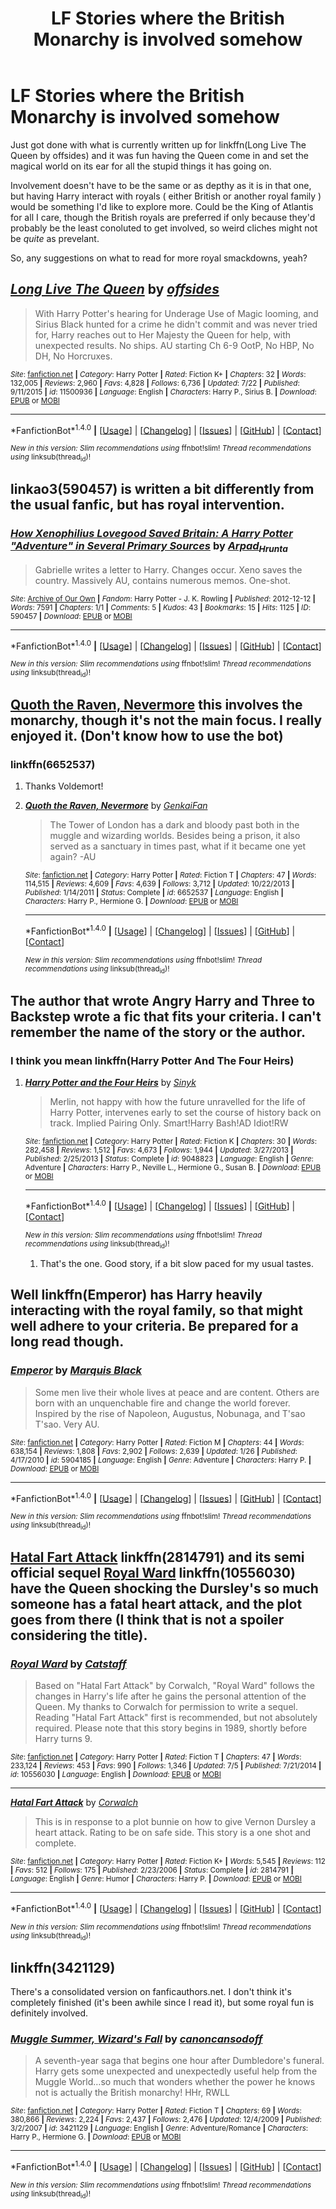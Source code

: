 #+TITLE: LF Stories where the British Monarchy is involved somehow

* LF Stories where the British Monarchy is involved somehow
:PROPERTIES:
:Author: NeonicBeast
:Score: 11
:DateUnix: 1470488105.0
:DateShort: 2016-Aug-06
:FlairText: Request
:END:
Just got done with what is currently written up for linkffn(Long Live The Queen by offsides) and it was fun having the Queen come in and set the magical world on its ear for all the stupid things it has going on.

Involvement doesn't have to be the same or as depthy as it is in that one, but having Harry interact with royals ( either British or another royal family ) would be something I'd like to explore more. Could be the King of Atlantis for all I care, though the British royals are preferred if only because they'd probably be the least conoluted to get involved, so weird cliches might not be /quite/ as prevelant.

So, any suggestions on what to read for more royal smackdowns, yeah?


** [[http://www.fanfiction.net/s/11500936/1/][*/Long Live The Queen/*]] by [[https://www.fanfiction.net/u/4284976/offsides][/offsides/]]

#+begin_quote
  With Harry Potter's hearing for Underage Use of Magic looming, and Sirius Black hunted for a crime he didn't commit and was never tried for, Harry reaches out to Her Majesty the Queen for help, with unexpected results. No ships. AU starting Ch 6-9 OotP, No HBP, No DH, No Horcruxes.
#+end_quote

^{/Site/: [[http://www.fanfiction.net/][fanfiction.net]] *|* /Category/: Harry Potter *|* /Rated/: Fiction K+ *|* /Chapters/: 32 *|* /Words/: 132,005 *|* /Reviews/: 2,960 *|* /Favs/: 4,828 *|* /Follows/: 6,736 *|* /Updated/: 7/22 *|* /Published/: 9/11/2015 *|* /id/: 11500936 *|* /Language/: English *|* /Characters/: Harry P., Sirius B. *|* /Download/: [[http://www.ff2ebook.com/old/ffn-bot/index.php?id=11500936&source=ff&filetype=epub][EPUB]] or [[http://www.ff2ebook.com/old/ffn-bot/index.php?id=11500936&source=ff&filetype=mobi][MOBI]]}

--------------

*FanfictionBot*^{1.4.0} *|* [[[https://github.com/tusing/reddit-ffn-bot/wiki/Usage][Usage]]] | [[[https://github.com/tusing/reddit-ffn-bot/wiki/Changelog][Changelog]]] | [[[https://github.com/tusing/reddit-ffn-bot/issues/][Issues]]] | [[[https://github.com/tusing/reddit-ffn-bot/][GitHub]]] | [[[https://www.reddit.com/message/compose?to=tusing][Contact]]]

^{/New in this version: Slim recommendations using/ ffnbot!slim! /Thread recommendations using/ linksub(thread_id)!}
:PROPERTIES:
:Author: FanfictionBot
:Score: 7
:DateUnix: 1470488141.0
:DateShort: 2016-Aug-06
:END:


** linkao3(590457) is written a bit differently from the usual fanfic, but has royal intervention.
:PROPERTIES:
:Score: 5
:DateUnix: 1470496042.0
:DateShort: 2016-Aug-06
:END:

*** [[http://archiveofourown.org/works/590457][*/How Xenophilius Lovegood Saved Britain: A Harry Potter "Adventure" in Several Primary Sources/*]] by [[http://archiveofourown.org/users/Arpad_Hrunta/pseuds/Arpad_Hrunta][/Arpad_Hrunta/]]

#+begin_quote
  Gabrielle writes a letter to Harry. Changes occur. Xeno saves the country. Massively AU, contains numerous memos. One-shot.
#+end_quote

^{/Site/: [[http://www.archiveofourown.org/][Archive of Our Own]] *|* /Fandom/: Harry Potter - J. K. Rowling *|* /Published/: 2012-12-12 *|* /Words/: 7591 *|* /Chapters/: 1/1 *|* /Comments/: 5 *|* /Kudos/: 43 *|* /Bookmarks/: 15 *|* /Hits/: 1125 *|* /ID/: 590457 *|* /Download/: [[http://archiveofourown.org/downloads/Ar/Arpad_Hrunta/590457/How%20Xenophilius%20Lovegood.epub?updated_at=1387572562][EPUB]] or [[http://archiveofourown.org/downloads/Ar/Arpad_Hrunta/590457/How%20Xenophilius%20Lovegood.mobi?updated_at=1387572562][MOBI]]}

--------------

*FanfictionBot*^{1.4.0} *|* [[[https://github.com/tusing/reddit-ffn-bot/wiki/Usage][Usage]]] | [[[https://github.com/tusing/reddit-ffn-bot/wiki/Changelog][Changelog]]] | [[[https://github.com/tusing/reddit-ffn-bot/issues/][Issues]]] | [[[https://github.com/tusing/reddit-ffn-bot/][GitHub]]] | [[[https://www.reddit.com/message/compose?to=tusing][Contact]]]

^{/New in this version: Slim recommendations using/ ffnbot!slim! /Thread recommendations using/ linksub(thread_id)!}
:PROPERTIES:
:Author: FanfictionBot
:Score: 3
:DateUnix: 1470496046.0
:DateShort: 2016-Aug-06
:END:


** [[https://m.fanfiction.net/s/6652537/1/Quoth-the-Raven-Nevermore][Quoth the Raven, Nevermore]] this involves the monarchy, though it's not the main focus. I really enjoyed it. (Don't know how to use the bot)
:PROPERTIES:
:Author: itsronnielanelove
:Score: 3
:DateUnix: 1470510891.0
:DateShort: 2016-Aug-06
:END:

*** linkffn(6652537)
:PROPERTIES:
:Author: T_M_Riddle
:Score: 3
:DateUnix: 1470512472.0
:DateShort: 2016-Aug-07
:END:

**** Thanks Voldemort!
:PROPERTIES:
:Author: itsronnielanelove
:Score: 8
:DateUnix: 1470514232.0
:DateShort: 2016-Aug-07
:END:


**** [[http://www.fanfiction.net/s/6652537/1/][*/Quoth the Raven, Nevermore/*]] by [[https://www.fanfiction.net/u/1013852/GenkaiFan][/GenkaiFan/]]

#+begin_quote
  The Tower of London has a dark and bloody past both in the muggle and wizarding worlds. Besides being a prison, it also served as a sanctuary in times past, what if it became one yet again? -AU
#+end_quote

^{/Site/: [[http://www.fanfiction.net/][fanfiction.net]] *|* /Category/: Harry Potter *|* /Rated/: Fiction T *|* /Chapters/: 47 *|* /Words/: 114,515 *|* /Reviews/: 4,609 *|* /Favs/: 4,639 *|* /Follows/: 3,712 *|* /Updated/: 10/22/2013 *|* /Published/: 1/14/2011 *|* /Status/: Complete *|* /id/: 6652537 *|* /Language/: English *|* /Characters/: Harry P., Hermione G. *|* /Download/: [[http://www.ff2ebook.com/old/ffn-bot/index.php?id=6652537&source=ff&filetype=epub][EPUB]] or [[http://www.ff2ebook.com/old/ffn-bot/index.php?id=6652537&source=ff&filetype=mobi][MOBI]]}

--------------

*FanfictionBot*^{1.4.0} *|* [[[https://github.com/tusing/reddit-ffn-bot/wiki/Usage][Usage]]] | [[[https://github.com/tusing/reddit-ffn-bot/wiki/Changelog][Changelog]]] | [[[https://github.com/tusing/reddit-ffn-bot/issues/][Issues]]] | [[[https://github.com/tusing/reddit-ffn-bot/][GitHub]]] | [[[https://www.reddit.com/message/compose?to=tusing][Contact]]]

^{/New in this version: Slim recommendations using/ ffnbot!slim! /Thread recommendations using/ linksub(thread_id)!}
:PROPERTIES:
:Author: FanfictionBot
:Score: 1
:DateUnix: 1470512492.0
:DateShort: 2016-Aug-07
:END:


** The author that wrote Angry Harry and Three to Backstep wrote a fic that fits your criteria. I can't remember the name of the story or the author.
:PROPERTIES:
:Author: EspilonPineapple
:Score: 2
:DateUnix: 1470490578.0
:DateShort: 2016-Aug-06
:END:

*** I think you mean linkffn(Harry Potter And The Four Heirs)
:PROPERTIES:
:Author: cptngreyhead
:Score: 2
:DateUnix: 1470492499.0
:DateShort: 2016-Aug-06
:END:

**** [[http://www.fanfiction.net/s/9048823/1/][*/Harry Potter and the Four Heirs/*]] by [[https://www.fanfiction.net/u/4329413/Sinyk][/Sinyk/]]

#+begin_quote
  Merlin, not happy with how the future unravelled for the life of Harry Potter, intervenes early to set the course of history back on track. Implied Pairing Only. Smart!Harry Bash!AD Idiot!RW
#+end_quote

^{/Site/: [[http://www.fanfiction.net/][fanfiction.net]] *|* /Category/: Harry Potter *|* /Rated/: Fiction K *|* /Chapters/: 30 *|* /Words/: 282,458 *|* /Reviews/: 1,512 *|* /Favs/: 4,673 *|* /Follows/: 1,944 *|* /Updated/: 3/27/2013 *|* /Published/: 2/25/2013 *|* /Status/: Complete *|* /id/: 9048823 *|* /Language/: English *|* /Genre/: Adventure *|* /Characters/: Harry P., Neville L., Hermione G., Susan B. *|* /Download/: [[http://www.ff2ebook.com/old/ffn-bot/index.php?id=9048823&source=ff&filetype=epub][EPUB]] or [[http://www.ff2ebook.com/old/ffn-bot/index.php?id=9048823&source=ff&filetype=mobi][MOBI]]}

--------------

*FanfictionBot*^{1.4.0} *|* [[[https://github.com/tusing/reddit-ffn-bot/wiki/Usage][Usage]]] | [[[https://github.com/tusing/reddit-ffn-bot/wiki/Changelog][Changelog]]] | [[[https://github.com/tusing/reddit-ffn-bot/issues/][Issues]]] | [[[https://github.com/tusing/reddit-ffn-bot/][GitHub]]] | [[[https://www.reddit.com/message/compose?to=tusing][Contact]]]

^{/New in this version: Slim recommendations using/ ffnbot!slim! /Thread recommendations using/ linksub(thread_id)!}
:PROPERTIES:
:Author: FanfictionBot
:Score: 2
:DateUnix: 1470492530.0
:DateShort: 2016-Aug-06
:END:

***** That's the one. Good story, if a bit slow paced for my usual tastes.
:PROPERTIES:
:Author: EspilonPineapple
:Score: 1
:DateUnix: 1470495207.0
:DateShort: 2016-Aug-06
:END:


** Well linkffn(Emperor) has Harry heavily interacting with the royal family, so that might well adhere to your criteria. Be prepared for a long read though.
:PROPERTIES:
:Author: Erthael
:Score: 2
:DateUnix: 1470507184.0
:DateShort: 2016-Aug-06
:END:

*** [[http://www.fanfiction.net/s/5904185/1/][*/Emperor/*]] by [[https://www.fanfiction.net/u/1227033/Marquis-Black][/Marquis Black/]]

#+begin_quote
  Some men live their whole lives at peace and are content. Others are born with an unquenchable fire and change the world forever. Inspired by the rise of Napoleon, Augustus, Nobunaga, and T'sao T'sao. Very AU.
#+end_quote

^{/Site/: [[http://www.fanfiction.net/][fanfiction.net]] *|* /Category/: Harry Potter *|* /Rated/: Fiction M *|* /Chapters/: 44 *|* /Words/: 638,154 *|* /Reviews/: 1,808 *|* /Favs/: 2,902 *|* /Follows/: 2,639 *|* /Updated/: 1/26 *|* /Published/: 4/17/2010 *|* /id/: 5904185 *|* /Language/: English *|* /Genre/: Adventure *|* /Characters/: Harry P. *|* /Download/: [[http://www.ff2ebook.com/old/ffn-bot/index.php?id=5904185&source=ff&filetype=epub][EPUB]] or [[http://www.ff2ebook.com/old/ffn-bot/index.php?id=5904185&source=ff&filetype=mobi][MOBI]]}

--------------

*FanfictionBot*^{1.4.0} *|* [[[https://github.com/tusing/reddit-ffn-bot/wiki/Usage][Usage]]] | [[[https://github.com/tusing/reddit-ffn-bot/wiki/Changelog][Changelog]]] | [[[https://github.com/tusing/reddit-ffn-bot/issues/][Issues]]] | [[[https://github.com/tusing/reddit-ffn-bot/][GitHub]]] | [[[https://www.reddit.com/message/compose?to=tusing][Contact]]]

^{/New in this version: Slim recommendations using/ ffnbot!slim! /Thread recommendations using/ linksub(thread_id)!}
:PROPERTIES:
:Author: FanfictionBot
:Score: 1
:DateUnix: 1470507219.0
:DateShort: 2016-Aug-06
:END:


** [[https://www.fanfiction.net/s/2814791/1/Hatal-Fart-Attack][Hatal Fart Attack]] linkffn(2814791) and its semi official sequel [[https://www.fanfiction.net/s/10556030/1/Royal-Ward][Royal Ward]] linkffn(10556030) have the Queen shocking the Dursley's so much someone has a fatal heart attack, and the plot goes from there (I think that is not a spoiler considering the title).
:PROPERTIES:
:Author: TheBlueMenace
:Score: 2
:DateUnix: 1470531440.0
:DateShort: 2016-Aug-07
:END:

*** [[http://www.fanfiction.net/s/10556030/1/][*/Royal Ward/*]] by [[https://www.fanfiction.net/u/1044031/Catstaff][/Catstaff/]]

#+begin_quote
  Based on "Hatal Fart Attack" by Corwalch, "Royal Ward" follows the changes in Harry's life after he gains the personal attention of the Queen. My thanks to Corwalch for permission to write a sequel. Reading "Hatal Fart Attack" first is recommended, but not absolutely required. Please note that this story begins in 1989, shortly before Harry turns 9.
#+end_quote

^{/Site/: [[http://www.fanfiction.net/][fanfiction.net]] *|* /Category/: Harry Potter *|* /Rated/: Fiction T *|* /Chapters/: 47 *|* /Words/: 233,124 *|* /Reviews/: 453 *|* /Favs/: 990 *|* /Follows/: 1,346 *|* /Updated/: 7/5 *|* /Published/: 7/21/2014 *|* /id/: 10556030 *|* /Language/: English *|* /Download/: [[http://www.ff2ebook.com/old/ffn-bot/index.php?id=10556030&source=ff&filetype=epub][EPUB]] or [[http://www.ff2ebook.com/old/ffn-bot/index.php?id=10556030&source=ff&filetype=mobi][MOBI]]}

--------------

[[http://www.fanfiction.net/s/2814791/1/][*/Hatal Fart Attack/*]] by [[https://www.fanfiction.net/u/418285/Corwalch][/Corwalch/]]

#+begin_quote
  This is in response to a plot bunnie on how to give Vernon Dursley a heart attack. Rating to be on safe side. This story is a one shot and complete.
#+end_quote

^{/Site/: [[http://www.fanfiction.net/][fanfiction.net]] *|* /Category/: Harry Potter *|* /Rated/: Fiction K+ *|* /Words/: 5,545 *|* /Reviews/: 112 *|* /Favs/: 512 *|* /Follows/: 175 *|* /Published/: 2/23/2006 *|* /Status/: Complete *|* /id/: 2814791 *|* /Language/: English *|* /Genre/: Humor *|* /Characters/: Harry P. *|* /Download/: [[http://www.ff2ebook.com/old/ffn-bot/index.php?id=2814791&source=ff&filetype=epub][EPUB]] or [[http://www.ff2ebook.com/old/ffn-bot/index.php?id=2814791&source=ff&filetype=mobi][MOBI]]}

--------------

*FanfictionBot*^{1.4.0} *|* [[[https://github.com/tusing/reddit-ffn-bot/wiki/Usage][Usage]]] | [[[https://github.com/tusing/reddit-ffn-bot/wiki/Changelog][Changelog]]] | [[[https://github.com/tusing/reddit-ffn-bot/issues/][Issues]]] | [[[https://github.com/tusing/reddit-ffn-bot/][GitHub]]] | [[[https://www.reddit.com/message/compose?to=tusing][Contact]]]

^{/New in this version: Slim recommendations using/ ffnbot!slim! /Thread recommendations using/ linksub(thread_id)!}
:PROPERTIES:
:Author: FanfictionBot
:Score: 2
:DateUnix: 1470531593.0
:DateShort: 2016-Aug-07
:END:


** linkffn(3421129)

There's a consolidated version on fanficauthors.net. I don't think it's completely finished (it's been awhile since I read it), but some royal fun is definitely involved.
:PROPERTIES:
:Author: Mustafa413
:Score: 1
:DateUnix: 1470623239.0
:DateShort: 2016-Aug-08
:END:

*** [[http://www.fanfiction.net/s/3421129/1/][*/Muggle Summer, Wizard's Fall/*]] by [[https://www.fanfiction.net/u/1223678/canoncansodoff][/canoncansodoff/]]

#+begin_quote
  A seventh-year saga that begins one hour after Dumbledore's funeral. Harry gets some unexpected and unexpectedly useful help from the Muggle World...so much that wonders whether the power he knows not is actually the British monarchy! HHr, RWLL
#+end_quote

^{/Site/: [[http://www.fanfiction.net/][fanfiction.net]] *|* /Category/: Harry Potter *|* /Rated/: Fiction T *|* /Chapters/: 69 *|* /Words/: 380,866 *|* /Reviews/: 2,224 *|* /Favs/: 2,437 *|* /Follows/: 2,476 *|* /Updated/: 12/4/2009 *|* /Published/: 3/2/2007 *|* /id/: 3421129 *|* /Language/: English *|* /Genre/: Adventure/Romance *|* /Characters/: Harry P., Hermione G. *|* /Download/: [[http://www.ff2ebook.com/old/ffn-bot/index.php?id=3421129&source=ff&filetype=epub][EPUB]] or [[http://www.ff2ebook.com/old/ffn-bot/index.php?id=3421129&source=ff&filetype=mobi][MOBI]]}

--------------

*FanfictionBot*^{1.4.0} *|* [[[https://github.com/tusing/reddit-ffn-bot/wiki/Usage][Usage]]] | [[[https://github.com/tusing/reddit-ffn-bot/wiki/Changelog][Changelog]]] | [[[https://github.com/tusing/reddit-ffn-bot/issues/][Issues]]] | [[[https://github.com/tusing/reddit-ffn-bot/][GitHub]]] | [[[https://www.reddit.com/message/compose?to=tusing][Contact]]]

^{/New in this version: Slim recommendations using/ ffnbot!slim! /Thread recommendations using/ linksub(thread_id)!}
:PROPERTIES:
:Author: FanfictionBot
:Score: 1
:DateUnix: 1470623258.0
:DateShort: 2016-Aug-08
:END:
